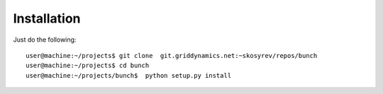 Installation
============

.. highlight:: bash

Just do the following::


        user@machine:~/projects$ git clone  git.griddynamics.net:~skosyrev/repos/bunch
        user@machine:~/projects$ cd bunch
        user@machine:~/projects/bunch$  python setup.py install


